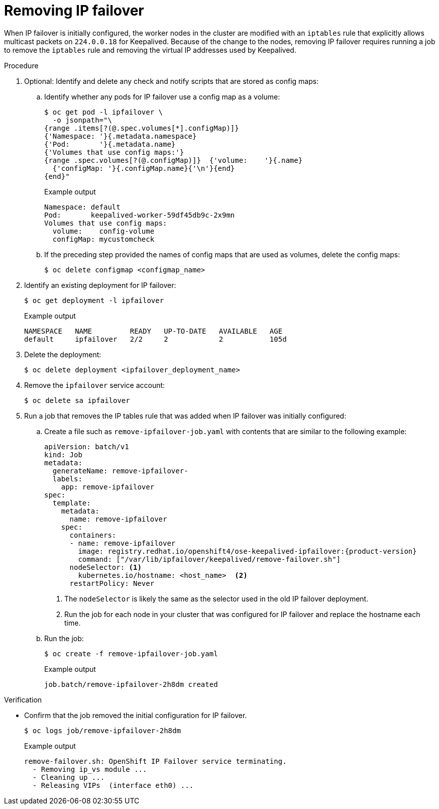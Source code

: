 // Module included in the following assemblies:
//
// * networking/configuring-ipfailover.adoc

:_mod-docs-content-type: PROCEDURE
[id="nw-ipfailover-remove_{context}"]
= Removing IP failover

When IP failover is initially configured, the worker nodes in the cluster are modified with an `iptables` rule that explicitly allows multicast packets on `224.0.0.18` for Keepalived. Because of the change to the nodes, removing IP failover requires running a job to remove the `iptables` rule and removing the virtual IP addresses used by Keepalived.

.Procedure

. Optional: Identify and delete any check and notify scripts that are stored as config maps:

.. Identify whether any pods for IP failover use a config map as a volume:
+
[source,terminal]
----
$ oc get pod -l ipfailover \
  -o jsonpath="\
{range .items[?(@.spec.volumes[*].configMap)]}
{'Namespace: '}{.metadata.namespace}
{'Pod:       '}{.metadata.name}
{'Volumes that use config maps:'}
{range .spec.volumes[?(@.configMap)]}  {'volume:    '}{.name}
  {'configMap: '}{.configMap.name}{'\n'}{end}
{end}"
----
+
.Example output
----
Namespace: default
Pod:       keepalived-worker-59df45db9c-2x9mn
Volumes that use config maps:
  volume:    config-volume
  configMap: mycustomcheck
----

.. If the preceding step provided the names of config maps that are used as volumes, delete the config maps:
+
[source,terminal]
----
$ oc delete configmap <configmap_name>
----

. Identify an existing deployment for IP failover:
+
[source,terminal]
----
$ oc get deployment -l ipfailover
----
+
.Example output
[source,terminal]
----
NAMESPACE   NAME         READY   UP-TO-DATE   AVAILABLE   AGE
default     ipfailover   2/2     2            2           105d
----

. Delete the deployment:
+
[source,terminal]
----
$ oc delete deployment <ipfailover_deployment_name>
----

. Remove the `ipfailover` service account:
+
[source,terminal]
----
$ oc delete sa ipfailover
----

. Run a job that removes the IP tables rule that was added when IP failover was initially configured:

.. Create a file such as `remove-ipfailover-job.yaml` with contents that are similar to the following example:
+
[source,yaml,subs="attributes+"]
----
apiVersion: batch/v1
kind: Job
metadata:
  generateName: remove-ipfailover-
  labels:
    app: remove-ipfailover
spec:
  template:
    metadata:
      name: remove-ipfailover
    spec:
      containers:
      - name: remove-ipfailover
        image: registry.redhat.io/openshift4/ose-keepalived-ipfailover:{product-version}
        command: ["/var/lib/ipfailover/keepalived/remove-failover.sh"]
      nodeSelector: <1>
        kubernetes.io/hostname: <host_name>  <2>
      restartPolicy: Never
----
<1> The `nodeSelector` is likely the same as the selector used in the old IP failover deployment.
<2> Run the job for each node in your cluster that was configured for IP failover and replace the hostname each time.

.. Run the job:
+
[source,terminal]
----
$ oc create -f remove-ipfailover-job.yaml
----
+
.Example output
----
job.batch/remove-ipfailover-2h8dm created
----

.Verification

* Confirm that the job removed the initial configuration for IP failover.
+
[source,terminal]
----
$ oc logs job/remove-ipfailover-2h8dm
----
+
.Example output
[source,terminal]
----
remove-failover.sh: OpenShift IP Failover service terminating.
  - Removing ip_vs module ...
  - Cleaning up ...
  - Releasing VIPs  (interface eth0) ...
----
